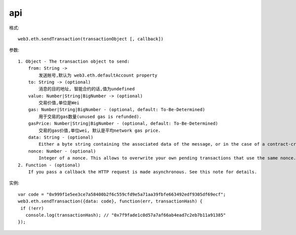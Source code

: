 api
#######


.. function:: web3.eth.sendTransaction

格式::

     web3.eth.sendTransaction(transactionObject [, callback])

参数::

    1. Object - The transaction object to send:
        from: String ->
            发送帐号,默认为 web3.eth.defaultAccount property
        to: String -> (optional)
            消息的目的地址, 智能合约的话,值为undefined
        value: Number|String|BigNumber -> (optional) 
            交易价值,单位是Wei
        gas: Number|String|BigNumber - (optional, default: To-Be-Determined) 
            用于交易的gas数量(unused gas is refunded).
        gasPrice: Number|String|BigNumber - (optional, default: To-Be-Determined) 
            交易的gas价值,单位wei, 默认是平均network gas price.
        data: String - (optional) 
            Either a byte string containing the associated data of the message, or in the case of a contract-creation transaction, the initialisation code.
        nonce: Number - (optional) 
            Integer of a nonce. This allows to overwrite your own pending transactions that use the same nonce.
    2. Function - (optional) 
        If you pass a callback the HTTP request is made asynchronous. See this note for details.

实例::

    var code = "0x999f1e5ee3ce7a58400b2f6c559cfd9e5a71aa39fbfe663492edf9305df69ecf";
    web3.eth.sendTransaction({data: code}, function(err, transactionHash) {
     if (!err)
       console.log(transactionHash); // "0x7f9fade1c0d57a7af66ab4ead7c2eb7b11a91385"
    });






